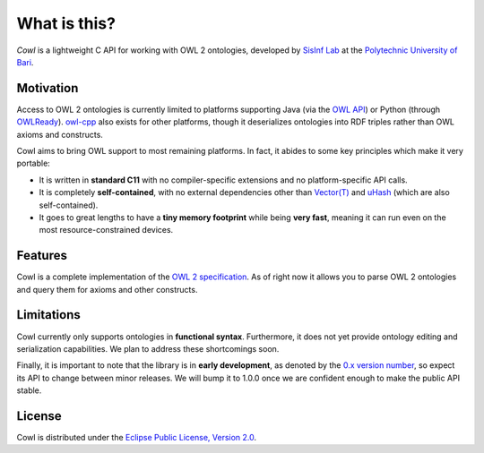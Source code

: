 .. _about:

=============
What is this?
=============

*Cowl* is a lightweight C API for working with OWL 2 ontologies, developed by
`SisInf Lab`_ at the `Polytechnic University of Bari`_.

Motivation
==========

Access to OWL 2 ontologies is currently limited to platforms supporting Java
(via the `OWL API`_) or Python (through OWLReady_).
owl-cpp_ also exists for other platforms, though it deserializes
ontologies into RDF triples rather than OWL axioms and constructs.

Cowl aims to bring OWL support to most remaining platforms. In fact, it abides
to some key principles which make it very portable:

- It is written in **standard C11** with no compiler-specific extensions and no platform-specific
  API calls.
- It is completely **self-contained**, with no external dependencies other than
  `Vector(T)`_ and uHash_ (which are also self-contained).
- It goes to great lengths to have a **tiny memory footprint** while being **very fast**,
  meaning it can run even on the most resource-constrained devices.

Features
========

Cowl is a complete implementation of the `OWL 2 specification`_.
As of right now it allows you to parse OWL 2 ontologies and query them
for axioms and other constructs.

Limitations
===========

Cowl currently only supports ontologies in **functional syntax**.
Furthermore, it does not yet provide ontology editing and serialization capabilities.
We plan to address these shortcomings soon.

Finally, it is important to note that the library is in **early development**, as denoted by
the `0.x version number <semver_>`_, so expect its API to change between minor releases.
We will bump it to 1.0.0 once we are confident enough to make the public API stable.

License
=======

Cowl is distributed under the `Eclipse Public License, Version 2.0`_.

.. _Eclipse Public License, Version 2.0: https://www.eclipse.org/legal/epl-2.0
.. _OWL 2 specification: https://www.w3.org/TR/owl2-syntax
.. _OWL API: https://github.com/owlcs/owlapi
.. _owl-cpp: http://owl-cpp.sourceforge.net
.. _OWLReady: https://bitbucket.org/jibalamy/owlready2
.. _Polytechnic University of Bari: http://www.poliba.it
.. _semver: https://semver.org
.. _SisInf Lab: http://sisinflab.poliba.it/swottools
.. _uHash: https://github.com/IvanoBilenchi/uhash
.. _Vector(T): https://github.com/IvanoBilenchi/vector_t
